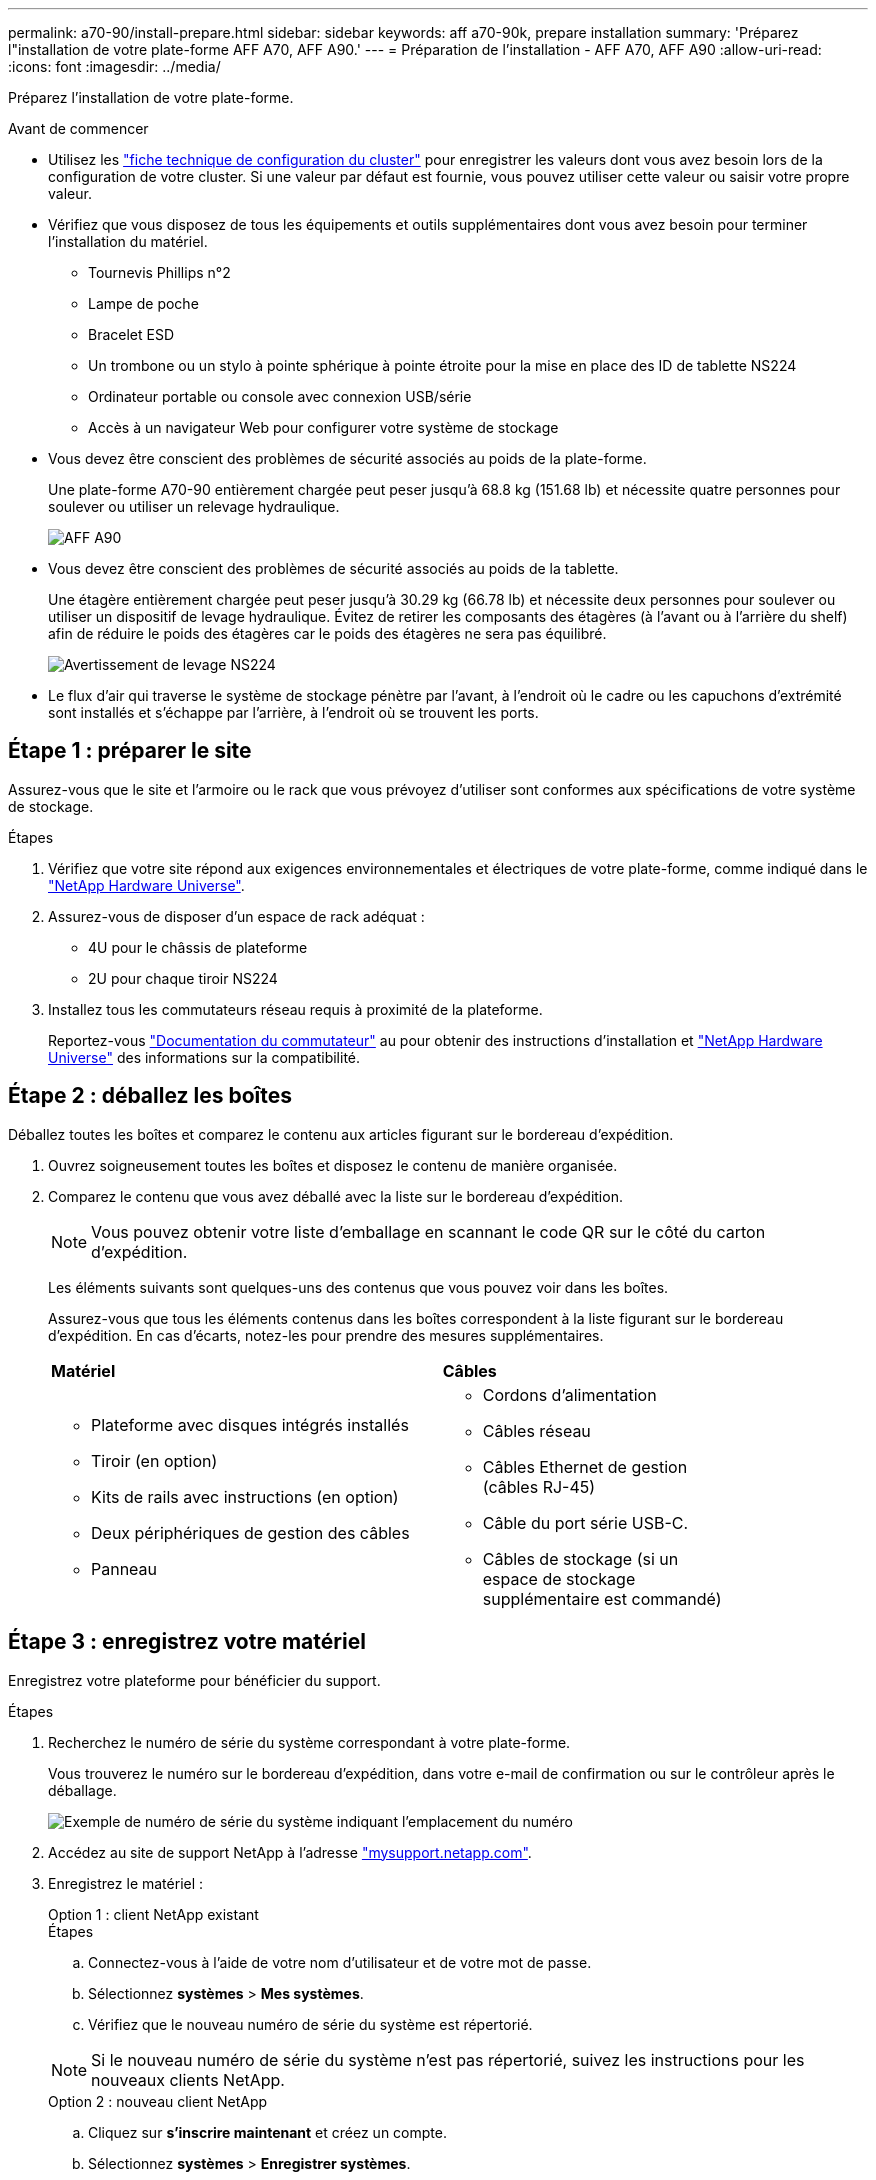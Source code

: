 ---
permalink: a70-90/install-prepare.html 
sidebar: sidebar 
keywords: aff a70-90k, prepare installation 
summary: 'Préparez l"installation de votre plate-forme AFF A70, AFF A90.' 
---
= Préparation de l'installation - AFF A70, AFF A90
:allow-uri-read: 
:icons: font
:imagesdir: ../media/


[role="lead"]
Préparez l'installation de votre plate-forme.

.Avant de commencer
* Utilisez les https://docs.netapp.com/us-en/ontap/software_setup/index.html["fiche technique de configuration du cluster"] pour enregistrer les valeurs dont vous avez besoin lors de la configuration de votre cluster. Si une valeur par défaut est fournie, vous pouvez utiliser cette valeur ou saisir votre propre valeur.
* Vérifiez que vous disposez de tous les équipements et outils supplémentaires dont vous avez besoin pour terminer l'installation du matériel.
+
** Tournevis Phillips n°2
** Lampe de poche
** Bracelet ESD
** Un trombone ou un stylo à pointe sphérique à pointe étroite pour la mise en place des ID de tablette NS224
** Ordinateur portable ou console avec connexion USB/série
** Accès à un navigateur Web pour configurer votre système de stockage


* Vous devez être conscient des problèmes de sécurité associés au poids de la plate-forme.
+
Une plate-forme A70-90 entièrement chargée peut peser jusqu'à 68.8 kg (151.68 lb) et nécessite quatre personnes pour soulever ou utiliser un relevage hydraulique.

+
image::../media/drw_a70-90_weight_icon_ieops-1730.svg[AFF A90]

* Vous devez être conscient des problèmes de sécurité associés au poids de la tablette.
+
Une étagère entièrement chargée peut peser jusqu'à 30.29 kg (66.78 lb) et nécessite deux personnes pour soulever ou utiliser un dispositif de levage hydraulique. Évitez de retirer les composants des étagères (à l'avant ou à l'arrière du shelf) afin de réduire le poids des étagères car le poids des étagères ne sera pas équilibré.

+
image::../media/drw_ns224_lifting_weight_ieops-1716.svg[Avertissement de levage NS224]

* Le flux d'air qui traverse le système de stockage pénètre par l'avant, à l'endroit où le cadre ou les capuchons d'extrémité sont installés et s'échappe par l'arrière, à l'endroit où se trouvent les ports.




== Étape 1 : préparer le site

Assurez-vous que le site et l'armoire ou le rack que vous prévoyez d'utiliser sont conformes aux spécifications de votre système de stockage.

.Étapes
. Vérifiez que votre site répond aux exigences environnementales et électriques de votre plate-forme, comme indiqué dans le https://hwu.netapp.com["NetApp Hardware Universe"^].
. Assurez-vous de disposer d'un espace de rack adéquat :
+
** 4U pour le châssis de plateforme
** 2U pour chaque tiroir NS224


. Installez tous les commutateurs réseau requis à proximité de la plateforme.
+
Reportez-vous https://docs.netapp.com/us-en/ontap-systems-switches/index.html["Documentation du commutateur"^] au pour obtenir des instructions d'installation et link:https://hwu.netapp.com["NetApp Hardware Universe"^] des informations sur la compatibilité.





== Étape 2 : déballez les boîtes

Déballez toutes les boîtes et comparez le contenu aux articles figurant sur le bordereau d'expédition.

. Ouvrez soigneusement toutes les boîtes et disposez le contenu de manière organisée.
. Comparez le contenu que vous avez déballé avec la liste sur le bordereau d'expédition.
+

NOTE: Vous pouvez obtenir votre liste d'emballage en scannant le code QR sur le côté du carton d'expédition.

+
Les éléments suivants sont quelques-uns des contenus que vous pouvez voir dans les boîtes.

+
Assurez-vous que tous les éléments contenus dans les boîtes correspondent à la liste figurant sur le bordereau d'expédition. En cas d'écarts, notez-les pour prendre des mesures supplémentaires.

+
[cols="12,9,4"]
|===


| *Matériel* | *Câbles* |  


 a| 
** Plateforme avec disques intégrés installés
** Tiroir (en option)
** Kits de rails avec instructions (en option)
** Deux périphériques de gestion des câbles
** Panneau

 a| 
** Cordons d'alimentation
** Câbles réseau
** Câbles Ethernet de gestion (câbles RJ-45)
** Câble du port série USB-C.
** Câbles de stockage (si un espace de stockage supplémentaire est commandé)

|  
|===




== Étape 3 : enregistrez votre matériel

Enregistrez votre plateforme pour bénéficier du support.

.Étapes
. Recherchez le numéro de série du système correspondant à votre plate-forme.
+
Vous trouverez le numéro sur le bordereau d'expédition, dans votre e-mail de confirmation ou sur le contrôleur après le déballage.

+
image::../media/drw_ssn_label.svg[Exemple de numéro de série du système indiquant l'emplacement du numéro]

. Accédez au site de support NetApp à l'adresse http://mysupport.netapp.com/["mysupport.netapp.com"^].
. Enregistrez le matériel :
+
[role="tabbed-block"]
====
.Option 1 : client NetApp existant
--
.Étapes
.. Connectez-vous à l'aide de votre nom d'utilisateur et de votre mot de passe.
.. Sélectionnez *systèmes* > *Mes systèmes*.
.. Vérifiez que le nouveau numéro de série du système est répertorié.



NOTE: Si le nouveau numéro de série du système n'est pas répertorié, suivez les instructions pour les nouveaux clients NetApp.

--
.Option 2 : nouveau client NetApp
--
.. Cliquez sur *s'inscrire maintenant* et créez un compte.
.. Sélectionnez *systèmes* > *Enregistrer systèmes*.
.. Entrez le numéro de série du système du produit et les détails demandés.


Une fois votre inscription approuvée, vous pouvez télécharger tout logiciel requis. La procédure d'approbation peut prendre jusqu'à 24 heures.

--
====

